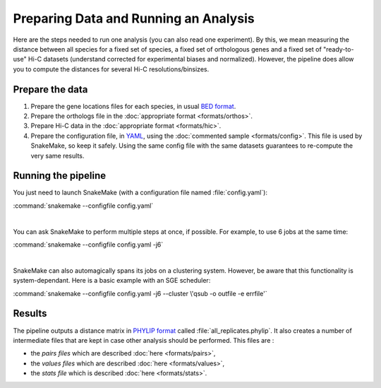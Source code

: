 Preparing Data and Running an Analysis
======================================

Here are the steps needed to run one analysis (you can also read one
experiment). By this, we mean measuring the distance between all species
for a fixed set of species, a fixed set of orthologous genes and a fixed set
of "ready-to-use" Hi-C datasets (understand corrected for experimental biases
and normalized). However, the pipeline does allow you to compute the distances
for several Hi-C resolutions/binsizes.

Prepare the data
----------------

1. Prepare the gene locations files for each species, in usual `BED format`_.

2. Prepare the orthologs file in the :doc:`appropriate format <formats/orthos>`.

3. Prepare Hi-C data in the :doc:`appropriate format <formats/hic>`.

4. Prepare the configuration file, in `YAML`_, using the
   :doc:`commented sample <formats/config>`. This file is used by SnakeMake,
   so keep it safely. Using the same config file with the same datasets
   guarantees to re-compute the very same results.

Running the pipeline
--------------------

You just need to launch SnakeMake (with a configuration file named
:file:`config.yaml`):

:command:`snakemake --configfile config.yaml`

|

You can ask SnakeMake to perform multiple steps at once, if possible. For
example, to use 6 jobs at the same time:

:command:`snakemake --configfile config.yaml -j6`

|

SnakeMake can also automagically spans its jobs on a clustering system.
However, be aware that this functionality is system-dependant. Here is a
basic example with an SGE scheduler:

:command:`snakemake --configfile config.yaml -j6 --cluster \'qsub -o outfile -e errfile'`


Results
-------

The pipeline outputs a distance matrix in `PHYLIP format`_ called
:file:`all_replicates.phylip`. It also creates a number of intermediate files
that are kept in case other analysis should be performed. This files are :

* the `pairs files` which are described :doc:`here <formats/pairs>`,
* the `values files` which are described :doc:`here <formats/values>`,
* the `stats file` which is described :doc:`here <formats/stats>`.


.. _BED format: https://genome.ucsc.edu/FAQ/FAQformat.html#format1
.. _YAML: https://yaml.org
.. _PHYLIP format: http://evolution.genetics.washington.edu/phylip/doc/distance.html
